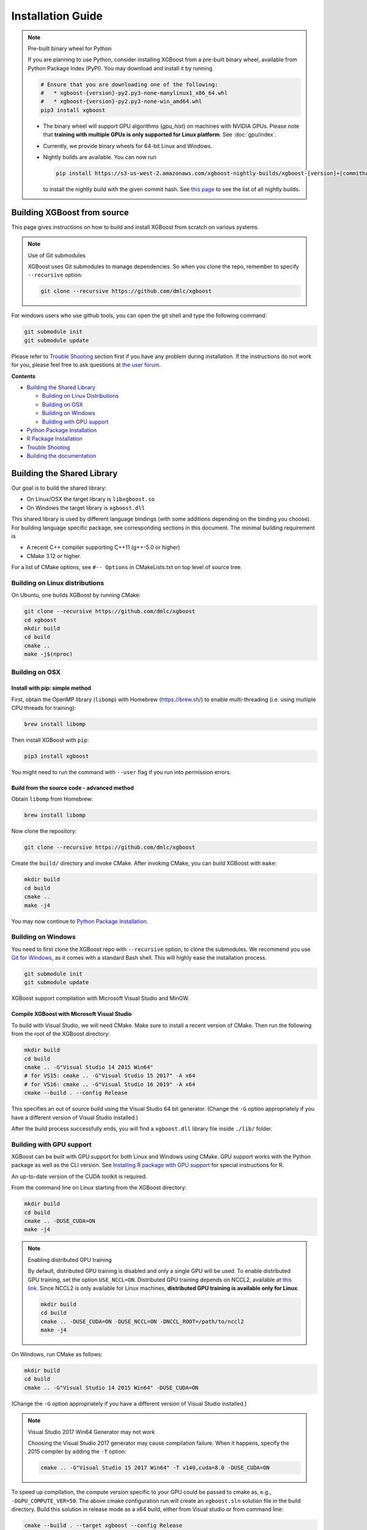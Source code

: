 ##################
Installation Guide
##################

.. note:: Pre-built binary wheel for Python

  If you are planning to use Python, consider installing XGBoost from a pre-built binary wheel, available from Python Package Index (PyPI). You may download and install it by running

  .. code-block:: bash

    # Ensure that you are downloading one of the following:
    #   * xgboost-{version}-py2.py3-none-manylinux1_x86_64.whl
    #   * xgboost-{version}-py2.py3-none-win_amd64.whl
    pip3 install xgboost

  * The binary wheel will support GPU algorithms (`gpu_hist`) on machines with NVIDIA GPUs. Please note that **training with multiple GPUs is only supported for Linux platform**. See :doc:`gpu/index`.
  * Currently, we provide binary wheels for 64-bit Linux and Windows.
  * Nightly builds are available. You can now run

    .. code-block:: bash

      pip install https://s3-us-west-2.amazonaws.com/xgboost-nightly-builds/xgboost-[version]+[commithash]-py2.py3-none-manylinux1_x86_64.whl

    to install the nightly build with the given commit hash. See `this page
    <https://s3-us-west-2.amazonaws.com/xgboost-nightly-builds/list.html>`_ to see the
    list of all nightly builds.

****************************
Building XGBoost from source
****************************
This page gives instructions on how to build and install XGBoost from scratch on various systems.

.. note:: Use of Git submodules

  XGBoost uses Git submodules to manage dependencies. So when you clone the repo, remember to specify ``--recursive`` option:

  .. code-block:: bash

    git clone --recursive https://github.com/dmlc/xgboost

For windows users who use github tools, you can open the git shell and type the following command:

.. code-block:: batch

  git submodule init
  git submodule update

Please refer to `Trouble Shooting`_ section first if you have any problem
during installation. If the instructions do not work for you, please feel free
to ask questions at `the user forum <https://discuss.xgboost.ai>`_.

**Contents**

* `Building the Shared Library`_

  - `Building on Linux Distributions`_
  - `Building on OSX`_
  - `Building on Windows`_
  - `Building with GPU support`_

* `Python Package Installation`_
* `R Package Installation`_
* `Trouble Shooting`_
* `Building the documentation`_

.. _build_shared_lib:

***************************
Building the Shared Library
***************************

Our goal is to build the shared library:

- On Linux/OSX the target library is ``libxgboost.so``
- On Windows the target library is ``xgboost.dll``

This shared library is used by different language bindings (with some additions depending
on the binding you choose).  For building language specific package, see corresponding
sections in this document.  The minimal building requirement is

- A recent C++ compiler supporting C++11 (g++-5.0 or higher)
- CMake 3.12 or higher.

For a list of CMake options, see ``#-- Options`` in CMakeLists.txt on top level of source tree.

Building on Linux distributions
===============================

On Ubuntu, one builds XGBoost by running CMake:

.. code-block:: bash

  git clone --recursive https://github.com/dmlc/xgboost
  cd xgboost
  mkdir build
  cd build
  cmake ..
  make -j$(nproc)

Building on OSX
===============

Install with pip: simple method
--------------------------------

First, obtain the OpenMP library (``libomp``) with Homebrew (https://brew.sh/) to enable multi-threading (i.e. using multiple CPU threads for training):

.. code-block:: bash

  brew install libomp

Then install XGBoost with ``pip``:

.. code-block:: bash

  pip3 install xgboost

You might need to run the command with ``--user`` flag if you run into permission errors.

Build from the source code - advanced method
--------------------------------------------

Obtain ``libomp`` from Homebrew:

.. code-block:: bash

  brew install libomp


Now clone the repository:

.. code-block:: bash

  git clone --recursive https://github.com/dmlc/xgboost

Create the ``build/`` directory and invoke CMake. After invoking CMake, you can build XGBoost with ``make``:

.. code-block:: bash

  mkdir build
  cd build
  cmake ..
  make -j4

You may now continue to `Python Package Installation`_.

Building on Windows
===================
You need to first clone the XGBoost repo with ``--recursive`` option, to clone the submodules.
We recommend you use `Git for Windows <https://git-for-windows.github.io/>`_, as it comes with a standard Bash shell. This will highly ease the installation process.

.. code-block:: bash

  git submodule init
  git submodule update

XGBoost support compilation with Microsoft Visual Studio and MinGW.

Compile XGBoost with Microsoft Visual Studio
--------------------------------------------
To build with Visual Studio, we will need CMake. Make sure to install a recent version of CMake. Then run the following from the root of the XGBoost directory:

.. code-block:: bash

  mkdir build
  cd build
  cmake .. -G"Visual Studio 14 2015 Win64"
  # for VS15: cmake .. -G"Visual Studio 15 2017" -A x64
  # for VS16: cmake .. -G"Visual Studio 16 2019" -A x64
  cmake --build . --config Release

This specifies an out of source build using the Visual Studio 64 bit generator. (Change the ``-G`` option appropriately if you have a different version of Visual Studio installed.)

After the build process successfully ends, you will find a ``xgboost.dll`` library file inside ``./lib/`` folder.

.. _build_gpu_support:

Building with GPU support
=========================
XGBoost can be built with GPU support for both Linux and Windows using CMake. GPU support works with the Python package as well as the CLI version. See `Installing R package with GPU support`_ for special instructions for R.

An up-to-date version of the CUDA toolkit is required.

From the command line on Linux starting from the XGBoost directory:

.. code-block:: bash

  mkdir build
  cd build
  cmake .. -DUSE_CUDA=ON
  make -j4

.. note:: Enabling distributed GPU training

  By default, distributed GPU training is disabled and only a single GPU will be used. To enable distributed GPU training, set the option ``USE_NCCL=ON``. Distributed GPU training depends on NCCL2, available at `this link <https://developer.nvidia.com/nccl>`_. Since NCCL2 is only available for Linux machines, **distributed GPU training is available only for Linux**.

  .. code-block:: bash

    mkdir build
    cd build
    cmake .. -DUSE_CUDA=ON -DUSE_NCCL=ON -DNCCL_ROOT=/path/to/nccl2
    make -j4

On Windows, run CMake as follows:

.. code-block:: bash

  mkdir build
  cd build
  cmake .. -G"Visual Studio 14 2015 Win64" -DUSE_CUDA=ON

(Change the ``-G`` option appropriately if you have a different version of Visual Studio installed.)

.. note:: Visual Studio 2017 Win64 Generator may not work

  Choosing the Visual Studio 2017 generator may cause compilation failure. When it happens, specify the 2015 compiler by adding the ``-T`` option:

  .. code-block:: bash

    cmake .. -G"Visual Studio 15 2017 Win64" -T v140,cuda=8.0 -DUSE_CUDA=ON

To speed up compilation, the compute version specific to your GPU could be passed to cmake as, e.g., ``-DGPU_COMPUTE_VER=50``.
The above cmake configuration run will create an ``xgboost.sln`` solution file in the build directory. Build this solution in release mode as a x64 build, either from Visual studio or from command line:

.. code-block:: bash

  cmake --build . --target xgboost --config Release

To speed up compilation, run multiple jobs in parallel by appending option ``-- /MP``.

Makefiles
=========

It's only used for creating shorthands for running linters, performing packaging tasks
etc.  So the remaining makefiles are legacy.

Python Package Installation
===========================

The Python package is located at ``python-package/``.  There are several ways to build and
install the package from source:

1. Use Python setuptools directly

The XGBoost Python package supports most of the setuptools commands, here is a list of tested commands:

.. code-block:: bash

  python setup.py install  # Install the XGBoost to your current Python environment.
  python setup.py build    # Build the Python package.
  python setup.py build_ext # Build only the C++ core.
  python setup.py sdist     # Create a source distribution
  python setup.py bdist     # Create a binary distribution
  python setup.py bdist_wheel # Create a binary distribution with wheel format

Running ``python setup.py install`` will compile XGBoost using default CMake flags.  For
passing additional compilation options, append the flags to the command.  For example, to
enable CUDA acceleration and NCCL (distributed GPU) support:

.. code-block:: bash

  python setup.py install --use-cuda --use-nccl

Please refer to ``setup.py`` for a complete list of avaiable options.  Some other options
used for development are only available for using CMake directly.  See next section on
how to use CMake with setuptools manually.

You can install the created distribution packages using pip. For example, after running
``sdist`` setuptools command, a tar ball similar to ``xgboost-1.0.0.tar.gz`` will be
created under the ``dist`` directory.  Then you can install it by invoking the following
command under ``dist`` directory:

.. code-block:: bash

  # under python-package directory
  cd dist
  pip install ./xgboost-1.0.0.tar.gz


For details about these commands, please refer to the official document of `setuptools
<https://setuptools.readthedocs.io/en/latest/>`_, or just Google "how to install Python
package from source".  XGBoost Python package follows the general convention.  Setuptools
is usually available with your Python distribution, if not you can install it via system
command.  For example on Debian or Ubuntu:

.. code-block:: bash

  sudo apt-get install python-setuptools


For cleaning up the directory after running above commands, ``python setup.py clean`` is
not sufficient.  After copying out the build result, simply running ``git clean -xdf``
under ``python-package`` is an efficient way to remove generated cache files.  If you find
weird behaviors in Python build or running linter, it might be caused by those cached
files.

For using develop command (editable installation), see next section.

.. code-block::

  python setup.py develop   # Create a editable installation.
  pip install -e .          # Same as above, but carried out by pip.


2. Build C++ core with CMake first

This is mostly for C++ developers who don't want to go through the hooks in Python
setuptools.  You can build C++ library directly using CMake as described in above
sections.  After compilation, a shared object (or called dynamic linked library, jargon
depending on your platform) will appear in XGBoost's source tree under ``lib/`` directory.
On Linux distributions it's ``lib/libxgboost.so``.  From there all Python setuptools
commands will reuse that shared object instead of compiling it again.  This is especially
convenient if you are using the editable installation, where the installed package is
simply a link to the source tree.  We can perform rapid testing during development.  Here
is a simple bash script does that:

.. code-block:: bash

  # Under xgboost source tree.
  mkdir build
  cd build
  cmake ..
  make -j$(nproc)
  cd ../python-package
  pip install -e .  # or equivalently python setup.py develop

.. _mingw_python:

Building XGBoost library for Python for Windows with MinGW-w64 (Advanced)
-------------------------------------------------------------------------

Windows versions of Python are built with Microsoft Visual Studio. Usually Python binary modules are built with the same compiler the interpreter is built with. However, you may not be able to use Visual Studio, for following reasons:

1. VS is proprietary and commercial software. Microsoft provides a freeware "Community" edition, but its licensing terms impose restrictions as to where and how it can be used.
2. Visual Studio contains telemetry, as documented in `Microsoft Visual Studio Licensing Terms <https://visualstudio.microsoft.com/license-terms/mt736442/>`_. Running software with telemetry may be against the policy of your organization.

So you may want to build XGBoost with GCC own your own risk. This presents some difficulties because MSVC uses Microsoft runtime and MinGW-w64 uses own runtime, and the runtimes have different incompatible memory allocators. But in fact this setup is usable if you know how to deal with it. Here is some experience.

1. The Python interpreter will crash on exit if XGBoost was used. This is usually not a big issue.
2. ``-O3`` is OK.
3. ``-mtune=native`` is also OK.
4. Don't use ``-march=native`` gcc flag. Using it causes the Python interpreter to crash if the DLL was actually used.
5. You may need to provide the lib with the runtime libs. If ``mingw32/bin`` is not in ``PATH``, build a wheel (``python setup.py bdist_wheel``), open it with an archiver and put the needed dlls to the directory where ``xgboost.dll`` is situated. Then you can install the wheel with ``pip``.


R Package Installation
======================

Installing pre-packaged version
-------------------------------

You can install XGBoost from CRAN just like any other R package:

.. code-block:: R

   install.packages("xgboost")

.. note:: Using all CPU cores (threads) on Mac OSX

   If you are using Mac OSX, you should first install OpenMP library (``libomp``) by running

   .. code-block:: bash

      brew install libomp

   and then run ``install.packages("xgboost")``. Without OpenMP, XGBoost will only use a single CPU core, leading to suboptimal training speed.

Installing the development version
----------------------------------

Make sure you have installed git and a recent C++ compiler supporting C++11 (See above
sections for requirements of building C++ core).  On Windows, Rtools must be installed,
and its bin directory has to be added to ``PATH`` during the installation.

Due to the use of git-submodules, ``devtools::install_github`` can no longer be used to install the latest version of R package.
Thus, one has to run git to check out the code first:

.. code-block:: bash

  git clone --recursive https://github.com/dmlc/xgboost
  cd xgboost
  git submodule init
  git submodule update
  mkdir build
  cd build
  cmake .. -DR_LIB=ON
  make -j$(nproc)
  make install

If all fails, try `Building the shared library`_ to see whether a problem is specific to R
package or not.  Notice that the R package is installed by CMake directly.

.. _r_gpu_support:

Installing R package with GPU support
-------------------------------------

The procedure and requirements are similar as in `Building with GPU support`_, so make sure to read it first.

On Linux, starting from the XGBoost directory type:

.. code-block:: bash

  mkdir build
  cd build
  cmake .. -DUSE_CUDA=ON -DR_LIB=ON
  make install -j$(nproc)

When default target is used, an R package shared library would be built in the ``build`` area.
The ``install`` target, in addition, assembles the package files with this shared library under ``build/R-package`` and runs ``R CMD INSTALL``.

On Windows, CMake with Visual C++ Build Tools (or Visual Studio) has to be used to build an R package with GPU support. Rtools must also be installed (perhaps, some other MinGW distributions with ``gendef.exe`` and ``dlltool.exe`` would work, but that was not tested).

.. code-block:: bash

  mkdir build
  cd build
  cmake .. -G"Visual Studio 14 2015 Win64" -DUSE_CUDA=ON -DR_LIB=ON
  cmake --build . --target install --config Release

When ``--target xgboost`` is used, an R package DLL would be built under ``build/Release``.
The ``--target install``, in addition, assembles the package files with this dll under ``build/R-package`` and runs ``R CMD INSTALL``.

If cmake can't find your R during the configuration step, you might provide the location of its executable to cmake like this: ``-DLIBR_EXECUTABLE="C:/Program Files/R/R-3.4.1/bin/x64/R.exe"``.

If on Windows you get a "permission denied" error when trying to write to ...Program Files/R/... during the package installation, create a ``.Rprofile`` file in your personal home directory (if you don't already have one in there), and add a line to it which specifies the location of your R packages user library, like the following:

.. code-block:: R

  .libPaths( unique(c("C:/Users/USERNAME/Documents/R/win-library/3.4", .libPaths())))

You might find the exact location by running ``.libPaths()`` in R GUI or RStudio.

Trouble Shooting
================

1. Compile failed after ``git pull``

   Please first update the submodules, clean all and recompile:

   .. code-block:: bash

     git submodule update && make clean_all && make -j4


Building the Documentation
==========================
XGBoost uses `Sphinx <https://www.sphinx-doc.org/en/stable/>`_ for documentation.  To build it locally, you need a installed XGBoost with all its dependencies along with:

* System dependencies

  - git
  - graphviz

* Python dependencies

  - sphinx
  - breathe
  - guzzle_sphinx_theme
  - recommonmark
  - mock
  - sh
  - graphviz
  - matplotlib

Under ``xgboost/doc`` directory, run ``make <format>`` with ``<format>`` replaced by the format you want.  For a list of supported formats, run ``make help`` under the same directory.
